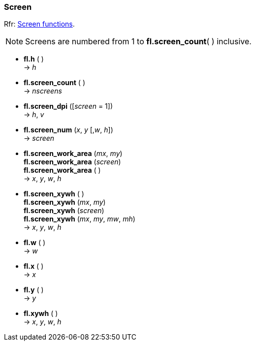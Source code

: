 
=== Screen
[small]#Rfr: link:++http://www.fltk.org/doc-1.3/group__fl__screen.html++[Screen functions].#

NOTE: Screens are numbered from 1 to *fl.screen_count*( ) inclusive.

* *fl.h* ( ) +
-> _h_

* *fl.screen_count* ( ) +
-> _nscreens_

* *fl.screen_dpi* ([_screen_ = 1]) +
-> _h_, _v_

* *fl.screen_num* (_x_, _y_ [,_w_, _h_]) +
-> _screen_

* *fl.screen_work_area* (_mx_, _my_) +
*fl.screen_work_area* (_screen_) +
*fl.screen_work_area* ( ) +
-> _x_, _y_, _w_, _h_

* *fl.screen_xywh* ( ) +
*fl.screen_xywh* (_mx_, _my_) +
*fl.screen_xywh* (_screen_) +
*fl.screen_xywh* (_mx_, _my_, _mw_, _mh_) +
-> _x_, _y_, _w_, _h_

* *fl.w* ( ) +
-> _w_

* *fl.x* ( ) +
-> _x_

* *fl.y* ( ) +
-> _y_

* *fl.xywh* ( ) +
-> _x_, _y_, _w_, _h_

////
* *fl.* ( )

* *fl.* (__) +
* *fl.* ( ) +
-> __

boolean
////

